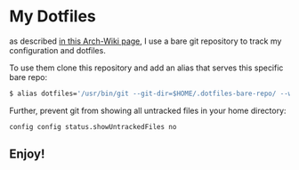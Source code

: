 * My Dotfiles

  as described [[https://wiki.archlinux.org/index.php/Dotfiles#Tracking_dotfiles_directly_with_Git][in this Arch-Wiki page]], I use a bare git repository to track my configuration and dotfiles. 
  
  To use them clone this repository and add an alias that serves this specific bare repo:

  #+begin_src bash
  $ alias dotfiles='/usr/bin/git --git-dir=$HOME/.dotfiles-bare-repo/ --work-tree=$HOME'
  #+end_src

  Further, prevent git from showing all untracked files in your home directory: 

  #+begin_src 
  config config status.showUntrackedFiles no
  #+end_src

** Enjoy!

